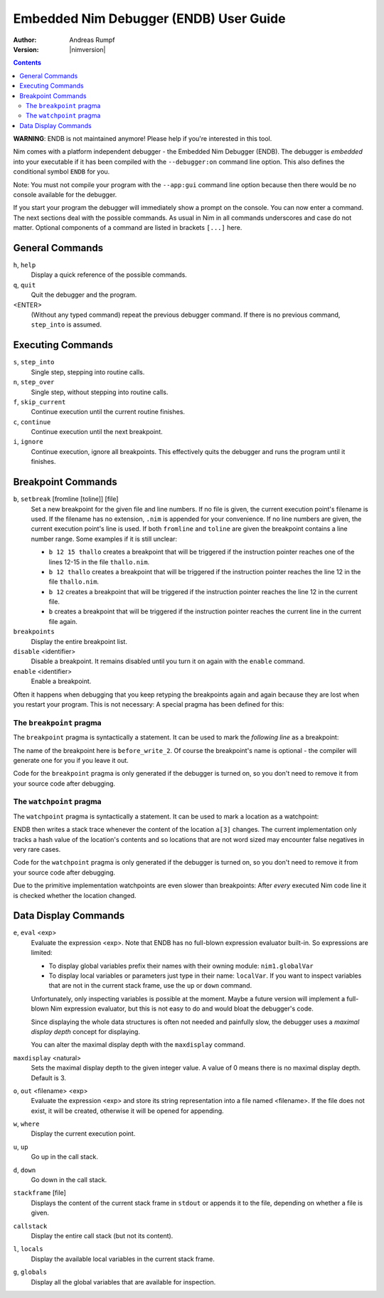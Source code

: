 ==============================================
  Embedded Nim Debugger (ENDB) User Guide
==============================================

:Author: Andreas Rumpf
:Version: |nimversion|

.. contents::

**WARNING**: ENDB is not maintained anymore! Please help if you're interested
in this tool.

Nim comes with a platform independent debugger -
the Embedded Nim Debugger (ENDB). The debugger is
*embedded* into your executable if it has been
compiled with the ``--debugger:on`` command line option.
This also defines the conditional symbol ``ENDB`` for you.

Note: You must not compile your program with the ``--app:gui``
command line option because then there would be no console
available for the debugger.

If you start your program the debugger will immediately show
a prompt on the console. You can now enter a command. The next sections
deal with the possible commands. As usual in Nim in all commands
underscores and case do not matter. Optional components of a command
are listed in brackets ``[...]`` here.


General Commands
================

``h``, ``help``
    Display a quick reference of the possible commands.

``q``, ``quit``
    Quit the debugger and the program.

<ENTER>
    (Without any typed command) repeat the previous debugger command.
    If there is no previous command, ``step_into`` is assumed.

Executing Commands
==================

``s``, ``step_into``
    Single step, stepping into routine calls.

``n``, ``step_over``
    Single step, without stepping into routine calls.

``f``, ``skip_current``
    Continue execution until the current routine finishes.

``c``, ``continue``
    Continue execution until the next breakpoint.

``i``, ``ignore``
    Continue execution, ignore all breakpoints. This effectively quits
    the debugger and runs the program until it finishes.


Breakpoint Commands
===================

``b``, ``setbreak`` [fromline [toline]] [file]
    Set a new breakpoint for the given file
    and line numbers. If no file is given, the current execution point's
    filename is used. If the filename has no extension, ``.nim`` is
    appended for your convenience.
    If no line numbers are given, the current execution point's
    line is used. If both ``fromline`` and ``toline`` are given the
    breakpoint contains a line number range. Some examples if it is still
    unclear:

    * ``b 12 15 thallo`` creates a breakpoint that
      will be triggered if the instruction pointer reaches one of the
      lines 12-15 in the file ``thallo.nim``.
    * ``b 12 thallo`` creates a breakpoint that
      will be triggered if the instruction pointer reaches the
      line 12 in the file ``thallo.nim``.
    * ``b 12`` creates a breakpoint that
      will be triggered if the instruction pointer reaches the
      line 12 in the current file.
    * ``b`` creates a breakpoint that
      will be triggered if the instruction pointer reaches the
      current line in the current file again.

``breakpoints``
    Display the entire breakpoint list.

``disable`` <identifier>
    Disable a breakpoint. It remains disabled until you turn it on again
    with the ``enable`` command.

``enable`` <identifier>
    Enable a breakpoint.

Often it happens when debugging that you keep retyping the breakpoints again
and again because they are lost when you restart your program. This is not
necessary: A special pragma has been defined for this:


The ``breakpoint`` pragma
-------------------------

The ``breakpoint`` pragma is syntactically a statement. It can be used
to mark the *following line* as a breakpoint:

.. code-block:: Nim
  write("1")
  {.breakpoint: "before_write_2".}
  write("2")

The name of the breakpoint here is ``before_write_2``. Of course the
breakpoint's name is optional - the compiler will generate one for you
if you leave it out.

Code for the ``breakpoint`` pragma is only generated if the debugger
is turned on, so you don't need to remove it from your source code after
debugging.


The ``watchpoint`` pragma
-------------------------

The ``watchpoint`` pragma is syntactically a statement. It can be used
to mark a location as a watchpoint:

.. code-block:: Nim
  var a: array[0..20, int]

  {.watchpoint: a[3].}
  for i in 0 .. 20: a[i] = i

ENDB then writes a stack trace whenever the content of the location ``a[3]``
changes. The current implementation only tracks a hash value of the location's
contents and so locations that are not word sized may encounter false
negatives in very rare cases.

Code for the ``watchpoint`` pragma is only generated if the debugger
is turned on, so you don't need to remove it from your source code after
debugging.

Due to the primitive implementation watchpoints are even slower than
breakpoints: After *every* executed Nim code line it is checked whether the
location changed.


Data Display Commands
=====================

``e``, ``eval`` <exp>
    Evaluate the expression <exp>. Note that ENDB has no full-blown expression
    evaluator built-in. So expressions are limited:

    * To display global variables prefix their names with their
      owning module: ``nim1.globalVar``
    * To display local variables or parameters just type in
      their name: ``localVar``. If you want to inspect variables that are not
      in the current stack frame, use the ``up`` or ``down`` command.

    Unfortunately, only inspecting variables is possible at the moment. Maybe
    a future version will implement a full-blown Nim expression evaluator,
    but this is not easy to do and would bloat the debugger's code.

    Since displaying the whole data structures is often not needed and
    painfully slow, the debugger uses a *maximal display depth* concept for
    displaying.

    You can alter the maximal display depth with the ``maxdisplay``
    command.

``maxdisplay`` <natural>
    Sets the maximal display depth to the given integer value. A value of 0
    means there is no maximal display depth. Default is 3.

``o``, ``out`` <filename> <exp>
    Evaluate the expression <exp> and store its string representation into a
    file named <filename>. If the file does not exist, it will be created,
    otherwise it will be opened for appending.

``w``, ``where``
    Display the current execution point.

``u``, ``up``
    Go up in the call stack.

``d``, ``down``
    Go down in the call stack.

``stackframe`` [file]
    Displays the content of the current stack frame in ``stdout`` or
    appends it to the file, depending on whether a file is given.

``callstack``
    Display the entire call stack (but not its content).

``l``, ``locals``
    Display the available local variables in the current stack frame.

``g``, ``globals``
    Display all the global variables that are available for inspection.
